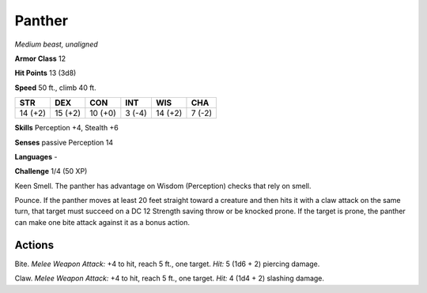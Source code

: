 Panther
-------


.. https://stackoverflow.com/questions/11984652/bold-italic-in-restructuredtext

.. raw:: html

   <style type="text/css">
     span.bolditalic {
       font-weight: bold;
       font-style: italic;
     }
   </style>

.. role:: bi
   :class: bolditalic


*Medium beast, unaligned*

**Armor Class** 12

**Hit Points** 13 (3d8)

**Speed** 50 ft., climb 40 ft.

+-----------+-----------+-----------+-----------+-----------+-----------+
| STR       | DEX       | CON       | INT       | WIS       | CHA       |
+===========+===========+===========+===========+===========+===========+
| 14 (+2)   | 15 (+2)   | 10 (+0)   | 3 (-4)    | 14 (+2)   | 7 (-2)    |
+-----------+-----------+-----------+-----------+-----------+-----------+

**Skills** Perception +4, Stealth +6

**Senses** passive Perception 14

**Languages** -

**Challenge** 1/4 (50 XP)

:bi:`Keen Smell`. The panther has advantage on Wisdom (Perception)
checks that rely on smell.

:bi:`Pounce`. If the panther moves at least 20 feet straight toward a
creature and then hits it with a claw attack on the same turn, that
target must succeed on a DC 12 Strength saving throw or be knocked
prone. If the target is prone, the panther can make one bite attack
against it as a bonus action.


Actions
^^^^^^^

:bi:`Bite`. *Melee Weapon Attack:* +4 to hit, reach 5 ft., one target.
*Hit:* 5 (1d6 + 2) piercing damage.

:bi:`Claw`. *Melee Weapon Attack:* +4 to hit, reach 5 ft., one target.
*Hit:* 4 (1d4 + 2) slashing damage.

